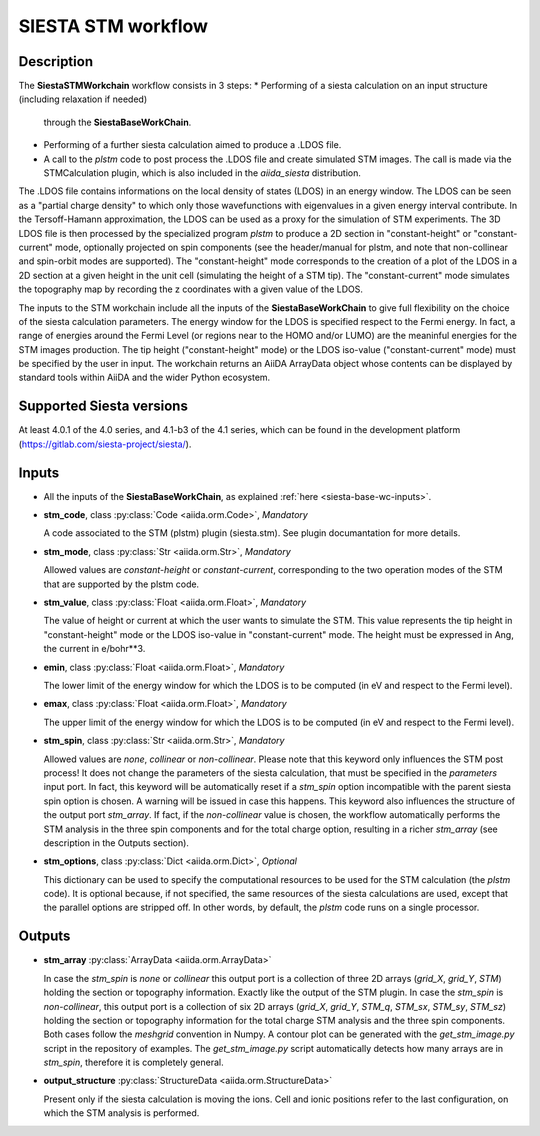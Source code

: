 SIESTA STM workflow
++++++++++++++++++++++

Description
-----------

The **SiestaSTMWorkchain** workflow consists in 3 steps:
* Performing of a siesta calculation on an input structure (including relaxation if needed) 
  through the **SiestaBaseWorkChain**.
* Performing of a further siesta calculation aimed to produce a .LDOS file.
* A call to the `plstm` code to post process the .LDOS file and
  create simulated STM images. The call is made via the
  STMCalculation plugin, which is also included in the `aiida_siesta` distribution.
The .LDOS file contains informations on the local density
of states (LDOS) in an energy window. The LDOS can be seen as a
"partial charge density" to which only those wavefunctions with
eigenvalues in a given energy interval contribute. In the
Tersoff-Hamann approximation, the LDOS can be used as a proxy for the
simulation of STM experiments. The 3D LDOS file is then processed by the
specialized program `plstm` to produce a 2D section in "constant-height" or 
"constant-current" mode, optionally projected on spin components
(see the header/manual for plstm, and note that non-collinear and spin-orbit 
modes are supported). 
The "constant-height" mode corresponds to the creation of 
a plot of the LDOS in a 2D section at a given height in the unit cell 
(simulating the height of a STM tip). The "constant-current" mode
simulates the topography map by recording the z
coordinates with a given value of the LDOS.

The inputs to the STM workchain include all the inputs of the **SiestaBaseWorkChain**
to give full flexibility on the choice of the siesta calculation
parameters. The energy window for the LDOS is specified respect to the Fermi energy.
In fact, a range of
energies around the Fermi Level (or regions near to the HOMO and/or
LUMO) are the meaninful energies for the STM images production. 
The tip height ("constant-height" mode) or the LDOS iso-value ("constant-current" mode)
must be specified by the user in input.
The workchain returns an AiiDA ArrayData object whose
contents can be displayed by standard tools within AiiDA and the wider
Python ecosystem.


Supported Siesta versions
-------------------------

At least 4.0.1 of the 4.0 series, and 4.1-b3 of the 4.1 series, which
can be found in the development platform
(https://gitlab.com/siesta-project/siesta/).

Inputs
------

* All the inputs of the **SiestaBaseWorkChain**, as explained
  :ref:`here <siesta-base-wc-inputs>`.

.. |br| raw:: html

    <br />

* **stm_code**, class :py:class:`Code  <aiida.orm.Code>`, *Mandatory*

  A code associated to the STM (plstm) plugin (siesta.stm). See plugin documantation for more details.

.. |br| raw:: html

    <br />

* **stm_mode**, class :py:class:`Str <aiida.orm.Str>`, *Mandatory*

  Allowed values are `constant-height` or `constant-current`, corresponding to the two
  operation modes of the STM that are supported by the plstm code.

.. |br| raw:: html

    <br />


* **stm_value**, class :py:class:`Float <aiida.orm.Float>`, *Mandatory*

  The value of height or current at which the user wants to simulate the
  STM. This value represents the tip height in "constant-height" mode
  or the LDOS iso-value in "constant-current" mode.
  The height must be expressed in Ang, the current in e/bohr**3.

.. |br| raw:: html

    <br />


* **emin**, class :py:class:`Float  <aiida.orm.Float>`, *Mandatory*

  The lower limit of the energy window for which the LDOS is to be
  computed (in eV and respect to the Fermi level).

.. |br| raw:: html

    <br />

* **emax**, class :py:class:`Float <aiida.orm.Float>`, *Mandatory*

  The upper limit of the energy window for which the LDOS is to be
  computed (in eV and respect to the Fermi level).

.. |br| raw:: html

    <br />

* **stm_spin**, class :py:class:`Str <aiida.orm.Str>`, *Mandatory*

  Allowed values are `none`, `collinear` or `non-collinear`.
  Please note that this keyword only influences the STM post process!
  It does not change the parameters of the siesta calculation, that must
  be specified in the `parameters` input port.
  In fact, this keyword will be automatically reset if a `stm_spin`
  option incompatible with the parent siesta spin option is chosen.
  A warning will be issued in case this happens.
  This keyword also influences the structure of the output port
  `stm_array`. If fact, if the `non-collinear` value is chosen, the
  workflow automatically performs the STM analysis in the three
  spin components and for the total charge option, resulting in a
  richer `stm_array` (see description in the Outputs section).

.. |br| raw:: html

    <br />

* **stm_options**, class :py:class:`Dict <aiida.orm.Dict>`, *Optional*
  
  This dictionary can be used to specify the computational resources to
  be used for the STM calculation (the `plstm` code). It is optional
  because, if not specified, the same resources of the siesta calculations
  are used, except that the parallel options are stripped off.
  In other words, by default, the `plstm` code runs on a single processor. 

..
        * **protocol**, class :py:class:`Str <aiida.orm.Str>`

        Either "standard" or "fast" at this point.
        Each has its own set of associated parameters.

        - standard::

             {
                'kpoints_mesh_offset': [0., 0., 0.],
                'kpoints_mesh_density': 0.2,
                'dm_convergence_threshold': 1.0e-4,
                'forces_convergence_threshold': "0.02 eV/Ang",
                'min_meshcutoff': 100, # In Rydberg (!)
                'electronic_temperature': "25.0 meV",
                'md-type-of-run': "cg",
                'md-num-cg-steps': 10,
                'pseudo_familyname': 'lda-ag',
                'atomic_heuristics': {
                    'H': { 'cutoff': 100 },
                    'Si': { 'cutoff': 100 }
                },
                'basis': {
                    'pao-energy-shift': '100 meV',
                    'pao-basis-size': 'DZP'
                }
	      }

        - fast::
    
             {
                'kpoints_mesh_offset': [0., 0., 0.],
                'kpoints_mesh_density': 0.25,
                'dm_convergence_threshold': 1.0e-3,
                'forces_convergence_threshold': "0.2 eV/Ang",
                'min_meshcutoff': 80, # In Rydberg (!)
                'electronic_temperature': "25.0 meV",
                'md-type-of-run': "cg",
                'md-num-cg-steps': 8,
                'pseudo_familyname': 'lda-ag',
                'atomic_heuristics': {
                    'H': { 'cutoff': 50 },
                    'Si': { 'cutoff': 50 }
                },
                'basis': {
                    'pao-energy-shift': '100 meV',
                    'pao-basis-size': 'SZP'
                }
	      }

        The *atomic_heuristics* dictionary is intended to encode the
        peculiarities of particular elements. It is work in progress.

        The *basis* section applies globally for now.


Outputs
-------

* **stm_array** :py:class:`ArrayData <aiida.orm.ArrayData>` 

  In case the `stm_spin` is `none` or `collinear` this output port
  is a collection of three 2D arrays (`grid_X`, `grid_Y`, `STM`) holding the section or
  topography information. Exactly like the output of the STM plugin.
  In case the `stm_spin` is `non-collinear`, this output port
  is a collection of six 2D arrays (`grid_X`, `grid_Y`, `STM_q`, `STM_sx`, `STM_sy`, `STM_sz`)
  holding the section or topography information for the total charge STM analysis and 
  the three spin components.
  Both cases follow the `meshgrid` convention in
  Numpy. A contour plot can be generated with the `get_stm_image.py`
  script in the repository of examples. The `get_stm_image.py` script
  automatically detects how many arrays are in `stm_spin`, therefore it is 
  completely general.

.. |br| raw:: html

    <br />

* **output_structure** :py:class:`StructureData <aiida.orm.StructureData>`

  Present only if the siesta calculation is moving the ions.  Cell and ionic
  positions refer to the last configuration, on which the STM analysis is performed.

  



